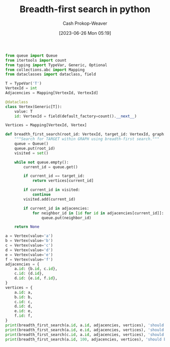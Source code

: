 :PROPERTIES:
:ID:       50d70056-c314-40bd-b9d2-64e254fe3f50
:LAST_MODIFIED: [2023-09-05 Tue 20:16]
:END:
#+title: Breadth-first search in python
#+hugo_custom_front_matter: :slug "50d70056-c314-40bd-b9d2-64e254fe3f50"
#+author: Cash Prokop-Weaver
#+date: [2023-06-26 Mon 05:19]
#+filetags: :concept:

#+begin_src python :results output
from queue import Queue
from itertools import count
from typing import TypeVar, Generic, Optional
from collections.abc import Mapping
from dataclasses import dataclass, field

T = TypeVar('T')
VertexId = int
Adjacencies = Mapping[VertexId, VertexId]

@dataclass
class Vertex(Generic[T]):
    value: T
    id: VertexId = field(default_factory=count().__next__)

Vertices = Mapping[VertexId, Vertex]

def breadth_first_search(root_id: VertexId, target_id: VertexId, graph: Adjacencies, vertices: Vertices) -> Optional[Vertex]:
    """Search for TARGET within GRAPH using breadth-first search."""
    queue = Queue()
    queue.put(root_id)
    visited = set()

    while not queue.empty():
        current_id = queue.get()

        if current_id == target_id:
            return vertices[current_id]

        if current_id in visited:
            continue
        visited.add(current_id)

        if current_id in adjacencies:
            for neighbor_id in [id for id in adjacencies[current_id]]:
                queue.put(neighbor_id)

    return None

a = Vertex(value='a')
b = Vertex(value='b')
c = Vertex(value='c')
d = Vertex(value='d')
e = Vertex(value='e')
f = Vertex(value='f')
adjacencies = {
    a.id: {b.id, c.id},
    c.id: {d.id},
    d.id: {e.id, f.id},
}
vertices = {
    a.id: a,
    b.id: b,
    c.id: c,
    d.id: d,
    e.id: e,
    f.id: f,
}
print(breadth_first_search(a.id, a.id, adjacencies, vertices), 'should be a')
print(breadth_first_search(a.id, e.id, adjacencies, vertices), 'should be e')
print(breadth_first_search(c.id, a.id, adjacencies, vertices), 'should be None')
print(breadth_first_search(a.id, 100, adjacencies, vertices), 'should be None')
#+end_src

#+RESULTS:
: Vertex(value='a', id=0) should be a
: Vertex(value='e', id=4) should be e
: None should be None
: None should be None

* Flashcards :noexport:
